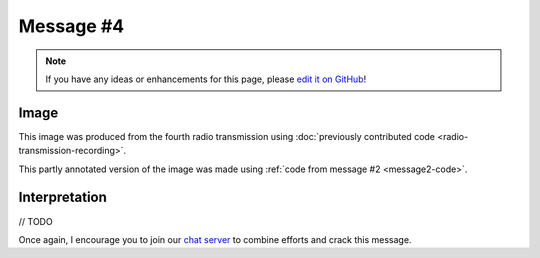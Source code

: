 Message #4
==========

.. note::

   If you have any ideas or enhancements for this page, please `edit it on GitHub`_!


Image
-----

This image was produced from the fourth radio transmission using :doc:`previously contributed code <radio-transmission-recording>`.

.. image:: message4.png
   :width: 100px

This partly annotated version of the image was made using :ref:`code from message #2 <message2-code>`.

.. image:: message4-annotated.svg
   :width: 100px


Interpretation
--------------

// TODO

Once again, I encourage you to join our `chat server`_ to combine efforts and crack this message.

.. _edit it on GitHub: https://github.com/zaitsev85/message-from-space/blob/master/source/message4.rst
.. _chat server: https://discord.gg/xvMJbas